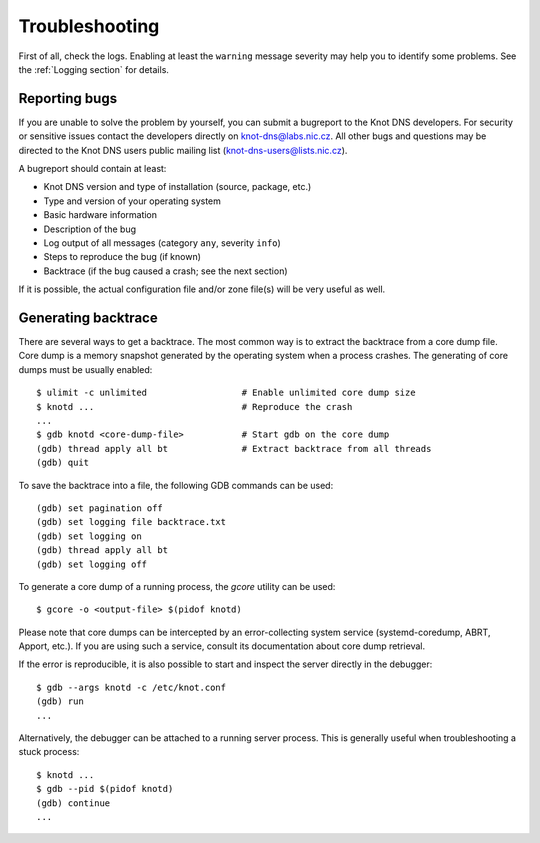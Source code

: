.. highlight:: console
.. _Troubleshooting:

***************
Troubleshooting
***************

First of all, check the logs. Enabling at least the ``warning`` message
severity may help you to identify some problems. See the :ref:`Logging section`
for details.

..  _Submitting a bugreport:

Reporting bugs
==============

If you are unable to solve the problem by yourself, you can submit a
bugreport to the Knot DNS developers. For security or sensitive issues
contact the developers directly on
`knot-dns@labs.nic.cz <mailto:knot-dns@labs.nic.cz>`_.
All other bugs and questions may be directed to the Knot DNS users public
mailing list
(`knot-dns-users@lists.nic.cz <mailto:knot-dns-users@lists.nic.cz>`_).

A bugreport should contain at least:

* Knot DNS version and type of installation (source, package, etc.)
* Type and version of your operating system
* Basic hardware information
* Description of the bug
* Log output of all messages (category ``any``, severity ``info``)
* Steps to reproduce the bug (if known)
* Backtrace (if the bug caused a crash; see the next section)

If it is possible, the actual configuration file and/or zone file(s)
will be very useful as well.

..  _Generating backtrace:

Generating backtrace
====================

There are several ways to get a backtrace. The most common way is to extract
the backtrace from a core dump file. Core dump is a memory snapshot generated
by the operating system when a process crashes. The generating of core dumps must
be usually enabled::

    $ ulimit -c unlimited                  # Enable unlimited core dump size
    $ knotd ...                            # Reproduce the crash
    ...
    $ gdb knotd <core-dump-file>           # Start gdb on the core dump
    (gdb) thread apply all bt              # Extract backtrace from all threads
    (gdb) quit

To save the backtrace into a file, the following GDB commands can be used::

    (gdb) set pagination off
    (gdb) set logging file backtrace.txt
    (gdb) set logging on
    (gdb) thread apply all bt
    (gdb) set logging off

To generate a core dump of a running process, the `gcore` utility can be used::

    $ gcore -o <output-file> $(pidof knotd)

Please note that core dumps can be intercepted by an error-collecting system
service (systemd-coredump, ABRT, Apport, etc.). If you are using such a service,
consult its documentation about core dump retrieval.

If the error is reproducible, it is also possible to start and inspect the
server directly in the debugger::

    $ gdb --args knotd -c /etc/knot.conf
    (gdb) run
    ...

Alternatively, the debugger can be attached to a running server
process. This is generally useful when troubleshooting a stuck process::

    $ knotd ...
    $ gdb --pid $(pidof knotd)
    (gdb) continue
    ...
